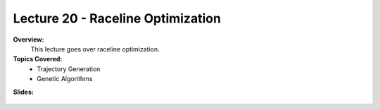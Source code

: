 .. _doc_lecture20:


Lecture 20 - Raceline Optimization
=====================================

**Overview:** 
	This lecture goes over raceline optimization. 

**Topics Covered:**
	-	Trajectory Generation
	-	Genetic Algorithms

**Slides:**

	.. raw:: html

		<iframe width="700" height="500" src="https://docs.google.com/presentation/d/e/2PACX-1vSvkoQlQ9jLHAmtW1SstORVbLhu1H_XopQ_Q49zQs-wyUzH_QSIQ5fmg9UlvVI1ZwJu1NtOHYRg5W4q/embed?start=false&loop=false&delayms=3000" frameborder="0" width="960" height="569" allowfullscreen="true" mozallowfullscreen="true" webkitallowfullscreen="true"></iframe>

..
	**Video:**

		.. raw:: html

			<iframe width="560" height="315" src="https://www.youtube.com/embed/zkMelEB3-PY" frameborder="0" allow="accelerometer; autoplay; encrypted-media; gyroscope; picture-in-picture" allowfullscreen></iframe>


	**Links to additional resources:**
		- `F1TENTH Simulator Repo <https://github.com/f1tenth/f110_ros/tree/master/f110_simulator>`_
